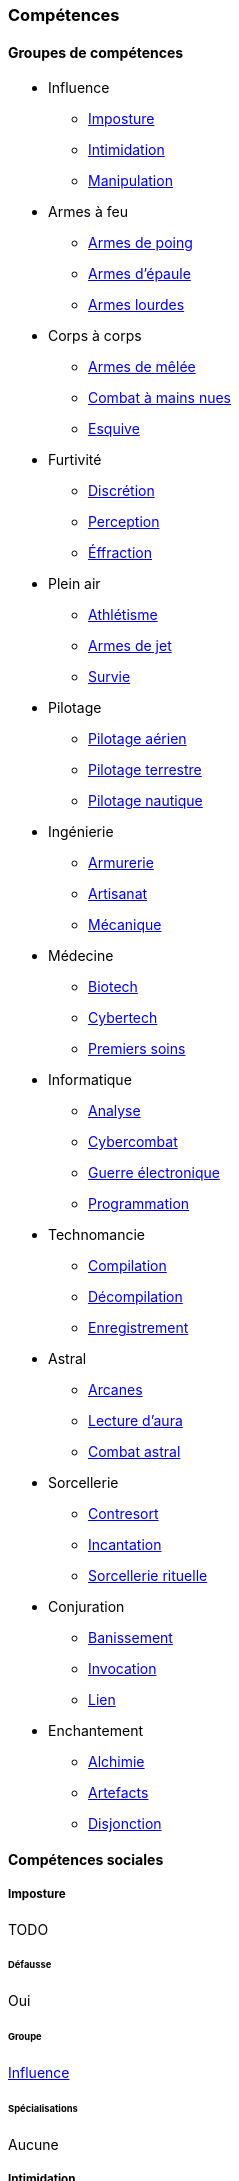 ﻿
[[chapter_skills]]
=== Compétences

==== Groupes de compétences
[skillgroups]

* [[skill_group_influence]] Influence
** <<skill_impersonation,Imposture>>
** <<skill_intimidation,Intimidation>>
** <<skill_con,Manipulation>>

* [[skill_group_firearms]] Armes à feu
** <<skill_pistols,Armes de poing>>
** <<skill_rifles,Armes d'épaule>>
** <<skill_heavy_weapons,Armes lourdes>>

* [[skill_group_close_combat]] Corps à corps
** <<skill_melee_weapons,Armes de mêlée>>
** <<skill_unarmed,Combat à mains nues>>
** <<skill_dodge,Esquive>>

* [[skill_group_stealth]] Furtivité
** <<skill_sneaking,Discrétion>>
** <<skill_perception,Perception>>
** <<skill_lockpicking,Éffraction>>

* [[skill_group_outdoors]] Plein air
** <<skill_gymnastics,Athlétisme>>
** <<skill_throwing_weapons,Armes de jet>>
** <<skill_survival,Survie>>

* [[skill_group_pilot]] Pilotage
** <<skill_pilot_aircraft,Pilotage aérien>>
** <<skill_pilot_ground_craft,Pilotage terrestre>>
** <<skill_pilot_watercraft,Pilotage nautique>>

* [[skill_group_engineering]] Ingénierie
** <<skill_armorer,Armurerie>>
** <<skill_artisan,Artisanat>>
** <<skill_mechanic,Mécanique>>

* [[skill_group_medecine]] Médecine
** <<skill_biotech,Biotech>>
** <<skill_cybertech,Cybertech>>
** <<skill_first_aid,Premiers soins>>

* [[skill_group_cracking]] Informatique
** <<skill_computer,Analyse>>
** <<skill_cybercombat,Cybercombat>>
** <<skill_electronic_warfare,Guerre électronique>>
** <<skill_software,Programmation>>

* [[skill_group_tasking]] Technomancie
** <<skill_compiling,Compilation>>
** <<skill_decompiling,Décompilation>>
** <<skill_registering,Enregistrement>>

* [[skill_group_astral_craft]] Astral
** <<skill_arcana,Arcanes>>
** <<skill_assensing,Lecture d'aura>>
** <<skill_astral_combat,Combat astral>>

* [[skill_group_sorcery]] Sorcellerie
** <<skill_counterspelling,Contresort>>
** <<skill_spellcasting,Incantation>>
** <<skill_rituals,Sorcellerie rituelle>>

* [[skill_group_conjuring]] Conjuration
** <<skill_banishing,Banissement>>
** <<skill_summoning,Invocation>>
** <<skill_binding,Lien>>

* [[skill_group_enchanting]] Enchantement
** <<skill_alchemy,Alchimie>>
** <<skill_artificing,Artefacts>>
** <<skill_disenchanting,Disjonction>>



==== Compétences sociales


[[skill_impersonation]]
[role="skill description"]
===== Imposture

TODO

====== Défausse
Oui

====== Groupe
<<skill_group_influence,Influence>>

====== Spécialisations
Aucune


[[skill_intimidation]]
[role="skill description"]
===== Intimidation

TODO

====== Défausse
Oui

====== Groupe
<<skill_group_influence,Influence>>

====== Spécialisations
Aucune


[[skill_con]]
[role="skill description"]
===== Manipulation

TODO

====== Défausse
Oui

====== Groupe
<<skill_group_influence,Influence>>

====== Spécialisations
Aucune



==== Compétences physiques


[[skill_gymnastics]]
[role="skill description"]
===== Athlétisme

TODO

====== Défausse
Oui

====== Groupe
<<skill_group_outdoors,Plein air>>

====== Spécialisations
Aucune


[[skill_sneaking]]
[role="skill description"]
===== Discrétion

TODO

====== Défausse
Oui

====== Groupe
<<skill_group_stealth,Furtivité>>

====== Spécialisations
Aucune


[[skill_perception]]
[role="skill description"]
===== Perception

TODO

====== Défausse
Oui

====== Groupe
<<skill_group_stealth,Furtivité>>

====== Spécialisations
Aucune



==== Compétences de pilotage


[[skill_pilot_aircraft]]
[role="skill description"]
===== Pilotage aérien

TODO

====== Défausse
Non

====== Groupe
<<skill_group_pilot,Pilotage>>

====== Spécialisations
Aucune


[[skill_pilot_ground_craft]]
[role="skill description"]
===== Pilotage terrestre

TODO

====== Défausse
Non

====== Groupe
<<skill_group_pilot,Pilotage>>

====== Spécialisations
Aucune


[[skill_pilot_watercraft]]
[role="skill description"]
===== Pilotage nautique

TODO

====== Défausse
Non

====== Groupe
<<skill_group_pilot,Pilotage>>

====== Spécialisations
Aucune



==== Compétences techniques


[[skill_armorer]]
[role="skill description"]
===== Armurerie
Construire, entretenir ou réparer tout type d'arme, allant du couteau au canon d'assaut en passant par l'arbalète.

====== Défausse
Non

====== Groupe
<<skill_group_engineering,Ingénierie>>

====== Specialisations
Aucune


[[skill_artisan]]
[role="skill description"]
===== Artisanat

Construire, entretenir ou réparer tout ce qui n'est pas couvert par les compétences <<skill_armorer,Armurerie>>, <<skill_mechanic,Mécanique>> ou <<skill_software,Programmation>>.
Cela inclut tout produit artisanal, fait à la main ou avec un minimum d'outils, ainsi que les bricolages temporaires non industriels.
Cette compétence est aussi utilisée pour les créations artistiques.

Distinguer si une tâche est couverte par la compétence <<skill_artisan,Artisanat>>, <<skill_mechanic,Mécanique>> ou <<skill_software,Programmation>> peut être difficile.
Le MJ utilisera son propre jugement et son bon sens, en s'aidant des indications suivantes :

* En général, si le matériau de base est naturel (bois, tissu, papier), on utilisera plutôt <<skill_artisan,Artisanat>>.
* Si la tâche est en rapport direct avec la Matrice ou le comportement d'une machine, que cela soit matériel (composants électroniques) ou logiciel (programmes), on utilisera <<skill_software,Programmation>>.
* Si la tâche utilise surtout des matériaux traités (alliages, plastiques, ...) et/ou nécessite davantage qu'une boîte à outils standard, on préfèrera <<skill_mechanic,Mécanique>>.

====== Défausse
Oui

====== Groupe
<<skill_group_engineering,Ingénierie>>

====== Specialisations
Aucune


[[skill_biotech]]
[role="skill description"]
===== Biotech

Cette compétence va au delà des tâches couvertes par <<skill_first_aid,Premiers soins>>.

Elle couvre divers types de chirurgie (tels que retirer une balle, soigner un organe),
ainsi que la transplantation ou l'entretien de membres ou d'organes naturels ou cultivés,
mais pas les implants cyber- ou bioware (qui nécessitent la compétence <<skill_cybertech,Cybertech>>).
Elle permet aussi de soigner des maladies rares ou orphelines, et couvre les applications
de la chimie appliquée aux métahumains (poisons, drogues ...).

L'usage de cette compétence nécessite en général une salle d'opération ou un laboratoire.

====== Défausse
Non

====== Groupe
<<skill_group_medecine,Médecine>>

====== Specialisations
Aucune


[[skill_cybertech]]
[role="skill description"]
===== Cybertech

Cette compétence permet de construire, entretenir ou réparer toutes les augmentations technologiques,
en particulier les implants et accessoires de cyberware, de bioware ou de geneware.

L'usage de cette compétence nécessite en général une salle d'opération ou un laboratoire.

====== Défausse
Non

====== Groupe
<<skill_group_medecine,Médecine>>

====== Specialisations
Aucune


[[skill_lockpicking]]
[role="skill description"]
===== Éffraction

Construire, entretenir, réparer ou désamorcer toute serrure ou mécanisme de restriction d'accès
(serrure, maglock, porte coupe-feu, ...), que celui-ci soit mécanique ou électronique.
Cette compétence est utilisée plus généralement pour s'introduire (éventuellement sans laisser de traces)
en un lieu quelconque, en surmontant les barrières ou obstacles physiques.
Un personnage peut aussi s'en servir pour ouvrir ou fermer un mécanisme (serrure, fenêtre, loquet, ...),
même s'il ne possède pas la clef correspondante ou est "du mauvais coté" de l'ouverture.

Cette compétence sert aussi à construire, entretenir, réparer, contourner,
désamorcer ou réenclencher la plupart des pièges et alarmes physiques.

Un personnage peut utiliser son niveau dans cette compétence à la place de son niveau de
<<skill_perception,Perception>> pour détecter un piège ou un mécanisme d'alarme dissimulé.

====== Défausse
Non

====== Groupe
<<skill_group_stealth,Furtivité>>

====== Spécialisations
Aucune



[[skill_mechanic]]
[role="skill description"]
===== Mécanique

Construire, entretenir ou réparer tout type d'objet de facture industrielle, mais qui n'est pas une arme.
Cela inclut entre autres: les véhicules, les drones, les armures, les machines industrielles.

====== Défausse
Non

====== Groupe
<<skill_group_engineering,Ingénierie>>

====== Specialisations
Aucune


[[skill_first_aid]]
[role="skill description"]
===== Premiers soins

Cette compétence sert à prodiguer les soins d'urgence, tels que ceux prodigués par les ambulanciers ou les pompiers.
On peut l'utiliser pour stabiliser une personne mourante, désinfecter et/ou bander une plaie, poser une attelle, et ainsi de suite.

Elle sert aussi à émettre les diagnostics les plus basiques d'un infirmier ou d'un généraliste,
comme encadrer le traitement les maladies usuelles ou préscrire et administrer les médicaments courants.

Tout ce qui dépasse ce cadre (et nécessite en général une salle d'opération ou un laboratoire) est couvert par la compétence <<skill_biotech,Biotech>>.

Cette compétence ne permet pas de réparer ou d'entretenir les implants technologiques (cela est couvert par la compétence <<skill_cybertech,Cybertech>>).

====== Défausse
Non

====== Groupe
<<skill_group_medecine,Médecine>>

====== Specialisations
Aucune


[[skill_survival]]
[role="skill description"]
===== Survival

TODO

====== Défausse
Oui

====== Groupe
<<skill_group_outdoors,Plein air>>

====== Specialisations
Aucune



==== Compétences de combat

[[skill_throwing_weapons]]
[role="skill description"]
===== Armes de jet

Cette compétence permet d'utiliser efficacement avec toute arme de jet lors d'un combat à distance.
Les armes de cette catégorie mettent à profit la force de l'utilisateur pour tirer un projectile
soit de manière directe (grenade, couteau de lancer, ...) soit de manière indirecte (arc, propulseur).
Toutes les armes des tables <<gear_weapons_throwing,Armes de jet>> et <<gear_weapons_archery,Armes de trait>> utilisent cette compétence.

Cette compétence permet aussi à un personnage de lancer tout objet qu'il peut porter (pierre, tomate, arme de contact, métahumain ...).
Bien sûr, la portée et la précision du lancer diminuent suivant le poids et la forme de ce qui est lancé.

====== Défausse
Oui

====== Groupe
<<skill_group_outdoors,Plein air>>

====== Specialisations
Aucune

[[skill_melee_weapons]]
[role="skill description"]
===== Armes de mêlée

Cette compétence permet d'utiliser efficacement toute arme de mêlée lors d'un combat au corps à corps.
Sauf mention contraire, toutes les armes de la table des <<gear_weapons_melee,Armes de mêlée>> utilisent cette compétence.

====== Défausse
Oui

====== Groupe
<<skill_group_close_combat,Corps à corps>>

====== Specialisations
Aucune

[[skill_rifles]]
[role="skill description"]
===== Armes d'épaule

Cette compétence permet de tirer efficacement avec toute arme à distance à canon long.
Les armes d'épaule sont à priori prévues pour être utilisée à deux mains.
Toutes les armes de la table des <<gear_weapons_rifles,Armes d'épaule>> utilisent cette compétence.

====== Défausse
Oui

====== Groupe
<<skill_group_firearms,Armes à feu>>

====== Specialisations
Aucune

[[skill_pistols]]
[role="skill description"]
===== Armes de poing

Cette compétence permet de tirer efficacement avec toute arme à distance à canon court.
Les armes de poing sont à priori prévues pour être utilisée à une main.
Toutes les armes de la table des <<gear_weapons_pistols,Armes de poing>> utilisent cette compétence.

====== Défausse
Oui

====== Groupe
<<skill_group_firearms,Armes à feu>>

====== Specialisations
Aucune

[[skill_heavy_weapons]]
[role="skill description"]
===== Armes lourdes

Cette compétence permet de tirer efficacement avec toute arme à distance de très gros calibre.
Les armes d'épaule sont à priori prévues pour être utilisée à deux mains, depuis un support et/ou une position fixe.
Toutes les armes de la table des <<gear_weapons_heavy,Armes lourdes>> utilisent cette compétence.

====== Défausse
Oui

====== Groupe
<<skill_group_firearms,Armes à feu>>

====== Specialisations
Aucune


[[skill_unarmed]]
[role="skill description"]
===== Combat à mains nues

Cette compétence permet de combattre efficacement à mains nues lors d'un combat au corps à corps.
Elle permet aussi de manier des armes assimilées tels que les gants ou les poings américains.

====== Défausse
Oui

====== Groupe
<<skill_group_close_combat,Corps à corps>>

====== Specialisations
Aucune

[[skill_dodge]]
[role="skill description"]
===== Esquive

TODO

====== Défausse
Oui

====== Groupe
<<skill_group_close_combat,Corps à corps>>

====== Specialisations
Aucune



==== Compétences matricielles

[[skill_computer]]
[role="skill description"]
===== Analyse

TODO

====== Prérequis
Aucun

====== Défausse
Non

====== Groupe
<<skill_group_cracking,Informatique>>

====== Specialisations
Aucune

[[skill_cybercombat]]
[role="skill description"]
===== Cybercombat

TODO

====== Prérequis
Aucun

====== Défausse
Non

====== Groupe
<<skill_group_cracking,Informatique>>

====== Specialisations
Aucune

[[skill_electronic_warfare]]
[role="skill description"]
===== Guerre électronique

TODO

====== Prérequis
Aucun

====== Défausse
Non

====== Groupe
<<skill_group_cracking,Informatique>>

====== Specialisations
Aucune

[[skill_software]]
[role="skill description"]
===== Programmation

TODO

====== Prérequis
Aucun

====== Défausse
Non

====== Groupe
<<skill_group_cracking,Informatique>>

====== Specialisations
Aucune



[[skill_compiling]]
[role="skill description"]
===== Compilation

TODO

====== Prérequis
<<quality_technomancer,Technomancien>>

====== Défausse
Non

====== Groupe
<<skill_group_tasking,Technomancie>>

====== Specialisations
Aucune

[[skill_decompiling]]
[role="skill description"]
===== Décompilation

TODO

====== Prérequis
<<quality_technomancer,Technomancien>>

====== Défausse
Non

====== Groupe
<<skill_group_tasking,Technomancie>>

====== Specialisations
Aucune

[[skill_registering]]
[role="skill description"]
===== Enregistrement

TODO

====== Prérequis
<<quality_technomancer,Technomancien>>

====== Défausse
Non

====== Groupe
<<skill_group_tasking,Technomancie>>

====== Specialisations
Aucune



==== Compétences magiques


[[skill_alchemy]]
[role="skill description"]
===== Alchimie

TODO

====== Prérequis
Aucun

====== Défausse
Non

====== Groupe
<<skill_group_enchanting,Enchantement>>

====== Specialisations
Aucune


[[skill_artificing]]
[role="skill description"]
===== Artefacts

TODO

====== Prérequis
Aucun

====== Défausse
Non

====== Groupe
<<skill_group_enchanting,Enchantement>>

====== Specialisations
Aucune

[[skill_arcana]]
[role="skill description"]
===== Arcanes

TODO

====== Prérequis
Aucun

====== Défausse
Non

====== Groupe
<<skill_group_astral_craft,Astral>>

====== Specialisations
Aucune


[[skill_banishing]]
[role="skill description"]
===== Banissement

TODO

====== Prérequis
<<quality_conjurer,Invocateur>>

====== Défausse
Non

====== Groupe
<<skill_group_conjuring,Conjuration>>

====== Specialisations
Aucune


[[skill_astral_combat]]
[role="skill description"]
===== Combat astral

TODO

====== Prérequis
<<quality_vision_astral,Vision astrale>>

====== Défausse
Non

====== Groupe
<<skill_group_astral_craft,Astral>>

====== Specialisations
Aucune


[[skill_counterspelling]]
[role="skill description"]
===== Contresort

TODO

====== Prérequis
<<quality_sorcerer,Sorcier>>

====== Défausse
Non

====== Groupe
<<skill_group_sorcery,Sorcellerie>>

====== Specialisations
Aucune


[[skill_disenchanting]]
[role="skill description"]
===== Disjonction

TODO

====== Prérequis
Aucun

====== Défausse
Non

====== Groupe
<<skill_group_enchanting,Enchantement>>

====== Specialisations
Aucune


[[skill_spellcasting]]
[role="skill description"]
===== Incantation

TODO

====== Prérequis
<<quality_sorcerer,Sorcier>>

====== Défausse
Non

====== Groupe
<<skill_group_sorcery,Sorcellerie>>

====== Specialisations
Aucune


[[skill_summoning]]
[role="skill description"]
===== Invocation

TODO

====== Prérequis
<<quality_conjurer,Invocateur>>

====== Défausse
Non

====== Groupe
<<skill_group_conjuring,Conjuration>>

====== Specialisations
Aucune


[[skill_assensing]]
[role="skill description"]
===== Lecture d'aura

TODO

====== Prérequis
<<quality_vision_astral,Vision astrale>>

====== Défausse
Non

====== Groupe
<<skill_group_astral_craft,Astral>>

====== Specialisations
Aucune


[[skill_binding]]
[role="skill description"]
===== Lien

TODO

====== Prérequis
<<quality_conjurer,Invocateur>>

====== Défausse
Non

====== Groupe
<<skill_group_conjuring,Conjuration>>

====== Specialisations
Aucune


[[skill_rituals]]
[role="skill description"]
===== Sorcellerie rituelle

TODO

====== Prérequis
<<quality_sorcerer,Sorcier>>

====== Défausse
Non

====== Groupe
<<skill_group_sorcery,Sorcellerie>>

====== Specialisations
Aucune





==== Connaissances

Une connaissance représente tout savoir ou savoir-faire qui n'est pas déjà couvert par une compétence.
Hormis un <<karma_costs,coût de progression réduit>>, rien ne distingue le fonctionnement d'une connaissance de celui d'une compétence.

Toutes les connaissances sont à priori basées sur l'<<attribute_intelligence,Intelligence>>.
Cependant, quand une connaissance particulière comporte une part de savoir-faire,
et qu'en cours de partie nait un enjeu suffisant pour justifier un test lié à cette connaissance,
le MJ peut décider d'utiliser un autre attribut plus approprié.

[NOTE.example,caption="Exemple"]
====
Dans la cuisine de la suite royale du plus huppé des hôtels londoniens, Diesel se râcle la soupière pour trouver une idée de petit déjeuner capable d'impressionner à son réveil le lord qui se trouve dans la chambre voisine.
Diesel a déjà déployé de grands efforts pour plaire au plus proche cousin du Lord Protector, et il compte bien mettre à profit ses talents de cuisinier pour continuer à gagner des points.
Le lord incarne évidemment le summum du snobisme, et Diesel sait qu'une faute de goût lui rapporterait un nouvel aller simple pour les poubelles de l'hôtel à coups de bottes des gardes du corps en faction dans le couloir.

Diesel doit d'abord trouver une idée de recette.
Un succès à un jet d'<<attribute_intelligence,Intelligence>> + *Cuisine* lui rappelle qu'une manière particulière de cuisiner les œufs pochés issue du terroir anglais ferait honneur aux origines du lord.
Cependant, réussir ces œufs pochés requiert un vrai tour de main et, en ouvrant le frigo, il découvre avec stupeur qu'il n'y reste que deux véritables œufs.
En plus, il commence à entendre remuer dans la chambre. Magne-toi, Diesel !

Le MJ requiert un test d'<<attribute_agility,Agilité>> + *Cuisine* avec un seuil de 3 pour réaliser correctement la recette.
Diesel réussit miraculeusement !
Il dispose de son mieux le résultat sur un plateau et finit de composer un petit déjeuner coûtant plus cher que le salaire mensuel de dix employés du room service.
Emportant le tout dans la chambre, Diesel croise mentalement les doigts pour ne pas avoir ruiné ses efforts de la nuit ...
====

[NOTE.example,caption="Exemple"]
====
*TODO*: Équitation
====



===== Langages

Un langage s'acquiert et progresse comme une connaissance.
Il n'y a en pratique aucune différence entre un langage et une connaissance.
L'indice auquel un personnage possède un langage donné reflète sa maîtrise de ce langage, comme indiqué dans la table ci-dessous.

.Langages
[width=40%, options="header", cols="^1,4"]
|===
|Indice   |Niveau
|1        |Moi-Tarzan-Toi-Jane¹
|2        |Enfant de 5 ans
|3        |Pratiquant régulier
|4        |Natif standard
|5        |Conférencier ou Rédacteur
|6+       |Étymologue du langage
|===
¹ Le MJ peut autoriser le joueur à connaître dix mots de vocabulaire en plus de son nom.



[NOTE.option,caption="Règle optionnelle"]
====
*Hobbies*

*Règle :* Les connaissances n'ont plus d'indice associé.
Un personnage est considéré soit être suffisamment versé dans une connaissance pour détenir une information donnée,
soit être complètement ignorant du sujet.
Apprendre une nouvelle connaissance (ou un nouveau langage) coûte simplement 5 points de karma.

Si il est réellement nécessaire d'avoir le seuil de réussite d'un personnage dans un domaine qu'il connaît,
le MJ peut demander un test de l'attribut lié (donc <<attribute_intelligence,Intelligence>>, la plupart du temps).

*Motivation :* Le fait d'affecter un indice à une connaissance ou un langage semble offrir peu d'intérêt.
En cours de partie, la question se résume le plus souvent, de façon binaire, à :

* le personnage détient-il cette information, oui ou non ?
* le personnage peut-il communiquer dans cette langue, oui ou non ?

Le reste n'est que du fluff ...
====

===== Nouvelles compétences actives

La liste de compétences telle que présentée semble suffisante pour couvrir tous les besoins d'une partie standard.
Un personnage désirant maîtriser un domaine qui n'est pas couvert par une compétence crée en général une connaissance appropriée.
Étant donné qu'une connaissance coûte moins cher à faire <<chapter_karma,progresser>> qu'une compétence,
cela évite de trop pénaliser un joueur qui désire traduire sur sa fiche quelque chose d'intéressant pour lui
mais qui, en cours de partie, a peu de chance d'avoir une réelle importance mécaniquement.

Cependant, certaines campagnes sortent quelque peu de l'ordinaire.
Les personnages peuvent avoir à y faire régulièrement des choses inhabituelles
et à résoudre des situations mal couvertes par le système de compétences actuelles.
Dans ce cas, le MJ peut décider de promouvoir ce qui ne serait qu'une connaissance en temps normal en une nouvelle compétence.

Le MJ définit le champ d'application de cette nouvelle compétence ainsi que les règles particulières qui s'appliquent.
Le coût pour la faire <<chapter_karma,progresser>> est celui de toutes les compétences.

Il peut affecter cette nouvelle compétence à un groupe de compétences existant ou,
si il crée plusieurs compétences différentes, celles-ci peuvent aussi être rassemblées dans un nouveau groupe.
Sinon, la nouvelle compétence peut rester orpheline, c'est à dire en dehors de tout groupe de compétence.

[NOTE.example,caption="Exemple"]
====
Un MJ prépare un nouvelle campagne qu'il désire bientôt faire jouer à ses amis.
Cette campagne se passe dans les ombres de Las Vegas.
Les onzes personnages de ses amis évolueront au sein des plus grands casinos de la ville.
Ils participeront à diverses scénarios dont le dernier consistera en un braquage de grande envergure.

La majorité de l'action tournera donc autour des casinos et de ce qui s'y passe.
Le MJ décide que, dans ce cadre, créer une compétence active *Jeu* se justifie.
Il base cette compétence sur l'<<attribute_intelligence,Intelligence>>,
même si certains tests pourront occasionellement se baser sur une autre caractéristique,
comme le <<attribute_charisma,Charisme>> (pour bluffer au cours d'une partie de cartes)
ou l'<<attribute_agility,Agilité>> (pour truquer une donne ou un tirage de dés).
====
